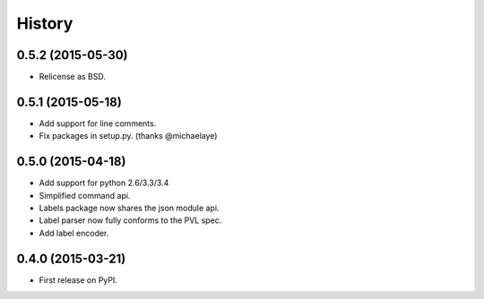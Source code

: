 .. :changelog:

History
-------

0.5.2 (2015-05-30)
~~~~~~~~~~~~~~~~~~
* Relicense as BSD.


0.5.1 (2015-05-18)
~~~~~~~~~~~~~~~~~~
* Add support for line comments.
* Fix packages in setup.py. (thanks @michaelaye)


0.5.0 (2015-04-18)
~~~~~~~~~~~~~~~~~~
* Add support for python 2.6/3.3/3.4
* Simplified command api.
* Labels package now shares the json module api.
* Label parser now fully conforms to the PVL spec.
* Add label encoder.


0.4.0 (2015-03-21)
~~~~~~~~~~~~~~~~~~

* First release on PyPI.
